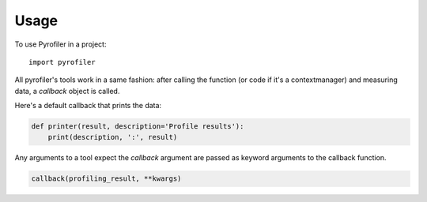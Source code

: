 =====
Usage
=====

To use Pyrofiler in a project::

    import pyrofiler


All pyrofiler's tools work in a same fashion: after calling the function (or code if it's a contextmanager) 
and measuring data, a `callback` object is called.

Here's a default callback that prints the data:

.. code-block:: python 

    def printer(result, description='Profile results'):
        print(description, ':', result)

Any arguments to a tool expect the `callback` argument are passed as 
keyword arguments to the callback function.

.. code-block:: python 

    callback(profiling_result, **kwargs)
